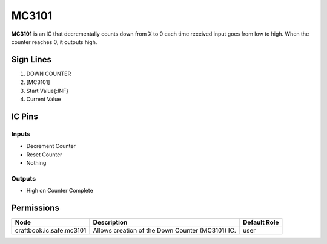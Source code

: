 ======
MC3101
======

**MC3101** is an IC that decrementally counts down from X to 0 each time received input goes from low to high. When the counter reaches 0, it
outputs high.


Sign Lines
==========

1. DOWN COUNTER
2. [MC3101]
3. Start Value{:INF}
4. Current Value


IC Pins
=======


Inputs
------

- Decrement Counter
- Reset Counter
- Nothing

Outputs
-------

- High on Counter Complete


Permissions
===========

======================== ================================================ ============
Node                     Description                                      Default Role 
======================== ================================================ ============
craftbook.ic.safe.mc3101 Allows creation of the Down Counter (MC3101) IC. user         
======================== ================================================ ============



